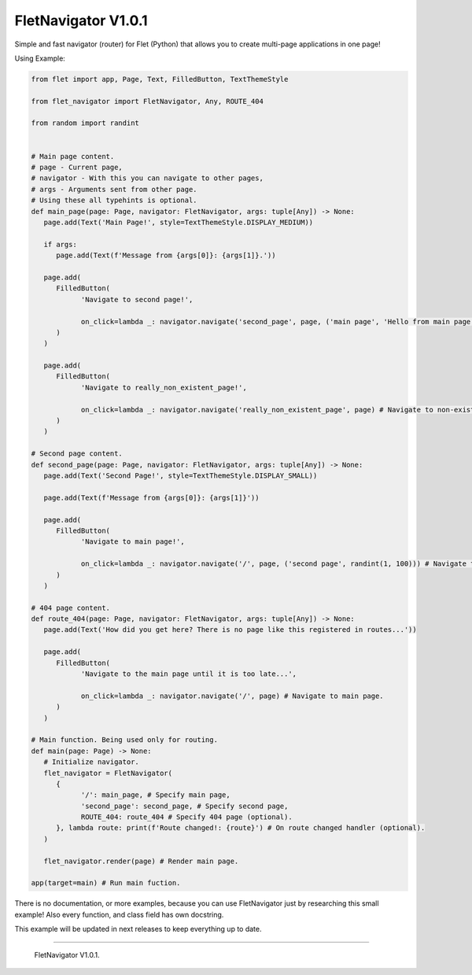 =====================
FletNavigator V1.0.1
=====================
Simple and fast navigator (router) for Flet (Python) that allows you to create multi-page applications in one page!

Using Example:

.. code :: python

   from flet import app, Page, Text, FilledButton, TextThemeStyle

   from flet_navigator import FletNavigator, Any, ROUTE_404

   from random import randint


   # Main page content.
   # page - Current page,
   # navigator - With this you can navigate to other pages,
   # args - Arguments sent from other page.
   # Using these all typehints is optional.
   def main_page(page: Page, navigator: FletNavigator, args: tuple[Any]) -> None:
      page.add(Text('Main Page!', style=TextThemeStyle.DISPLAY_MEDIUM))

      if args:
         page.add(Text(f'Message from {args[0]}: {args[1]}.'))

      page.add(
         FilledButton(
               'Navigate to second page!',

               on_click=lambda _: navigator.navigate('second_page', page, ('main page', 'Hello from main page!')) # Navigate to 'second_page', and send greetings from main page as arguments!
         )
      )

      page.add(
         FilledButton(
               'Navigate to really_non_existent_page!',

               on_click=lambda _: navigator.navigate('really_non_existent_page', page) # Navigate to non-existent page. Will result route_404.
         )
      )

   # Second page content.
   def second_page(page: Page, navigator: FletNavigator, args: tuple[Any]) -> None:
      page.add(Text('Second Page!', style=TextThemeStyle.DISPLAY_SMALL))

      page.add(Text(f'Message from {args[0]}: {args[1]}'))

      page.add(
         FilledButton(
               'Navigate to main page!',

               on_click=lambda _: navigator.navigate('/', page, ('second page', randint(1, 100))) # Navigate to main page, and send random number as arguments!
         )
      )

   # 404 page content.
   def route_404(page: Page, navigator: FletNavigator, args: tuple[Any]) -> None:
      page.add(Text('How did you get here? There is no page like this registered in routes...'))

      page.add(
         FilledButton(
               'Navigate to the main page until it is too late...',

               on_click=lambda _: navigator.navigate('/', page) # Navigate to main page.
         )
      )

   # Main function. Being used only for routing.
   def main(page: Page) -> None:
      # Initialize navigator.
      flet_navigator = FletNavigator(
         {
               '/': main_page, # Specify main page,
               'second_page': second_page, # Specify second page,
               ROUTE_404: route_404 # Specify 404 page (optional).
         }, lambda route: print(f'Route changed!: {route}') # On route changed handler (optional).
      )

      flet_navigator.render(page) # Render main page.

   app(target=main) # Run main fuction.

There is no documentation, or more examples, because you can use FletNavigator just by researching this small example! Also every function, and class field has own docstring.

This example will be updated in next releases to keep everything up to date.

-----------------------------------------------

   FletNavigator V1.0.1.
